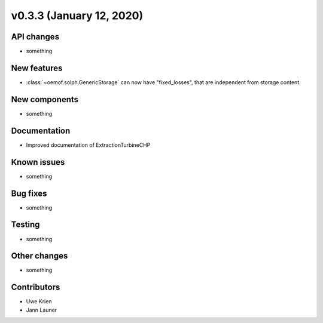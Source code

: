 v0.3.3 (January 12, 2020)
++++++++++++++++++++++++++


API changes
###########

* something

New features
############

* :class:`~oemof.solph.GenericStorage` can now have "fixed_losses", that are independent from storage content.

New components
##############

* something

Documentation
#############

* Improved documentation of ExtractionTurbineCHP

Known issues
############

* something

Bug fixes
#########

* something

Testing
#######

* something

Other changes
#############

* something

Contributors
############

* Uwe Krien
* Jann Launer
